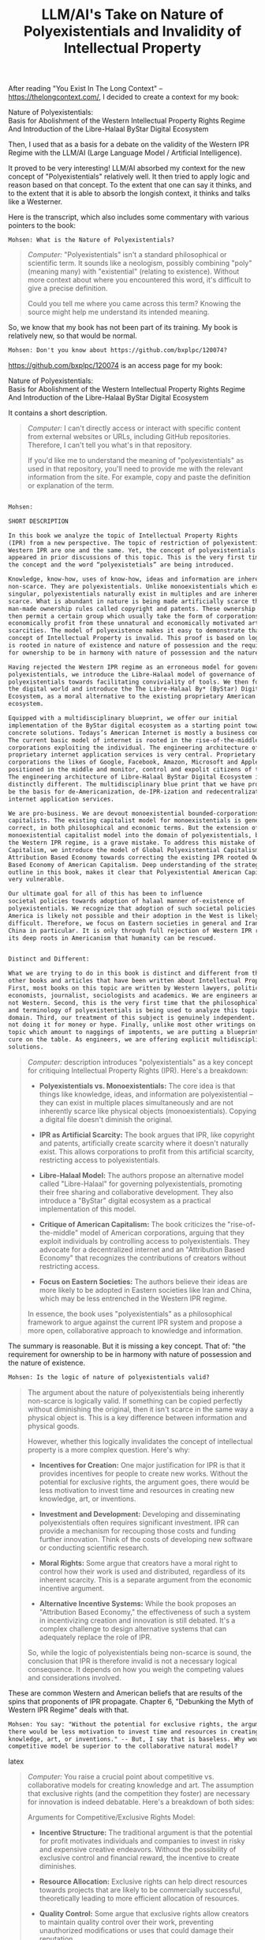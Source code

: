 #+TITLE: LLM/AI's Take on Nature of Polyexistentials and Invalidity of Intellectual Property

After reading "You Exist In The Long Context" -- https://thelongcontext.com/, I
decided to create a context for my book:
#+BEGIN_CENTER
Nature of Polyexistentials:\\
Basis for Abolishment of the Western Intellectual Property Rights Regime\\
And Introduction of the Libre-Halaal ByStar Digital Ecosystem\\
#+END_CENTER
Then, I used that as a basis for a debate on the
validity of the Western IPR Regime with the LLM/AI (Large Language Model / Artificial Intelligence).

It proved to be very interesting! LLM/AI absorbed my context for the new concept of
"Polyexistentials" relatively well. It then tried to apply logic and reason
based on that concept. To the extent that one can say it thinks, and to the
extent that it is able to absorb the longish context, it thinks and talks like a
Westerner.

Here is the transcript, which also includes some commentary with various pointers to the book:

#+BEGIN_EXAMPLE
Mohsen: What is the Nature of Polyexistentials?
#+END_EXAMPLE

#+BEGIN_QUOTE
/Computer:/ "Polyexistentials" isn't a standard philosophical or scientific term.
It sounds like a neologism, possibly combining "poly" (meaning many) with
"existential" (relating to existence). Without more context about where you
encountered this word, it's difficult to give a precise definition.

Could you tell me where you came across this term? Knowing the source might help
me understand its intended meaning.
#+END_QUOTE

So, we know that my book has not been part of its training.
My book is relatively new, so that would be normal.

#+BEGIN_SRC latex
Mohsen: Don't you know about https://github.com/bxplpc/120074?
#+END_SRC

https://github.com/bxplpc/120074 is an access page for my book:
#+BEGIN_CENTER
Nature of Polyexistentials:\\
Basis for Abolishment of the Western Intellectual Property Rights Regime\\
And Introduction of the Libre-Halaal ByStar Digital Ecosystem\\
#+END_CENTER
It contains a short description.


#+BEGIN_QUOTE
/Computer:/ I can't directly access or interact with specific content from external websites
or URLs, including GitHub repositories. Therefore, I can't tell you what's in
that repository.

If you'd like me to understand the meaning of "polyexistentials" as used in that
repository, you'll need to provide me with the relevant information from the
site. For example, copy and paste the definition or explanation of the term.
#+END_QUOTE

#+BEGIN_SRC latex

Mohsen:

SHORT DESCRIPTION

In this book we analyze the topic of Intellectual Property Rights
(IPR) from a new perspective. The topic of restriction of polyexistentials and
Western IPR are one and the same. Yet, the concept of polyexistentials has not
appeared in prior discussions of this topic. This is the very first time that
the concept and the word “polyexistetials” are being introduced.

Knowledge, know-how, uses of know-how, ideas and information are inherently
non-scarce. They are polyexistentials. Unlike monoexistentials which exist in
singular, polyexistentials naturally exist in multiples and are inherently not
scarce. What is abundant in nature is being made artificially scarce through
man-made ownership rules called copyright and patents. These ownership rules
then permit a certain group which usually take the form of corporations to
economically profit from these unnatural and economically motivated artificial
scarcities. The model of polyexistence makes it easy to demonstrate that the
concept of Intellectual Property is invalid. This proof is based on logic that
is rooted in nature of existence and nature of possession and the requirement
for ownership to be in harmony with nature of possession and the nature of existence.

Having rejected the Western IPR regime as an erroneous model for govenrnance of
polyexistentials, we introduce the Libre-Halaal model of governance of
polyexistentials towards facilitating conviviality of tools. We then focus on
the digital world and introduce the The Libre-Halaal By* (ByStar) Digital
Ecosystem, as a moral alternative to the existing proprietary American digital
ecosystem.

Equipped with a multidisciplinary blueprint, we offer our initial
implementation of the ByStar digital ecosystem as a starting point towards
concrete solutions. Todays’s American Internet is mostly a business construct.
The current basic model of internet is rooted in the rise-of-the-middle model of
corporations exploiting the individual. The engineering architecture of the
proprietary internet application services is very central. Proprietary American
corporations the likes of Google, Facebook, Amazon, Microsoft and Apple are
positioned in the middle and monitor, control and expolit citizens of the world.
The engineering architecture of Libre-Halaal ByStar Digital Ecosystem is
distinctly different. The multidisciplinary blue print that we have provided can
be the basis for de-Americanization, de-IPR-ization and redecentralization of
internet application services.

We are pro-business. We are devout monoexistential bounded-corporations
capitalists. The existing capitalist model for monoexistentials is generally
correct, in both philosophical and economic terms. But the extension of the
monoexistential capitalist model into the domain of polyexistentials, based on
the Western IPR regime, is a grave mistake. To address this mistake of American
Capitalism, we introduce the model of Global Polyexistential Capitalism as an
Attribution Based Economy towards correcting the existing IPR rooted Ownership
Based Economy of American Capitalism. Deep understanding of the strategy that we
outline in this book, makes it clear that Polyexistential American Capitalism is
very vulnerable.

Our ultimate goal for all of this has been to influence
societal policies towards adoption of halaal manner of-existence of
polyexistentials. We recognize that adoption of such societal policies in
America is likely not possible and their adoption in the West is likely very
difficult. Therefore, we focus on Eastern societies in general and Iran and
China in particular. It is only through full rejection of Western IPR regime and
its deep roots in Americanism that humanity can be rescued.


Distinct and Different:

What we are trying to do in this book is distinct and different from the many
other books and articles that have been written about Intellectual Property.
First, most books on this topic are written by Western lawyers, politicians,
economists, journalist, sociologists and academics. We are engineers and we are
not Western. Second, this is the very first time that the philosophical concept
and terminology of polyexistentials is being used to analyze this topic and this
domain. Third, our treatment of this subject is genuinely independent. We are
not doing it for money or hype. Finally, unlike most other writings on this
topic which amount to naggings of impotents, we are putting a blueprint for a
cure on the table. As engineers, we are offering explicit multidisciplinary
solutions.

#+END_SRC

#+BEGIN_QUOTE
/Computer:/  description introduces "polyexistentials" as a key concept for critiquing Intellectual Property Rights (IPR). Here's a breakdown:

- *Polyexistentials vs. Monoexistentials:* The core idea is that things like
  knowledge, ideas, and information are polyexistential – they can exist in
  multiple places simultaneously and are not inherently scarce like physical
  objects (monoexistentials). Copying a digital file doesn't diminish the
  original.

- *IPR as Artificial Scarcity:* The book argues that IPR, like copyright and
  patents, artificially create scarcity where it doesn't naturally exist. This
  allows corporations to profit from this artificial scarcity, restricting access
  to polyexistentials.

- *Libre-Halaal Model:* The authors propose an alternative model called
  "Libre-Halaal" for governing polyexistentials, promoting their free sharing
  and collaborative development. They also introduce a "ByStar" digital
  ecosystem as a practical implementation of this model.

- *Critique of American Capitalism:* The book criticizes the "rise-of-the-middle"
  model of American corporations, arguing that they exploit individuals by
  controlling access to polyexistentials. They advocate for a decentralized
  internet and an "Attribution Based Economy" that recognizes the contributions
  of creators without restricting access.

- *Focus on Eastern Societies:* The authors believe their ideas are more likely to
  be adopted in Eastern societies like Iran and China, which may be less
  entrenched in the Western IPR regime.

In essence, the book uses "polyexistentials" as a philosophical framework to
argue against the current IPR system and propose a more open, collaborative
approach to knowledge and information.
#+END_QUOTE


The summary is reasonable. But it is missing a key concept. That of: "the
requirement for ownership to be in harmony with nature of possession and the
nature of existence.

#+BEGIN_SRC latex
Mohsen: Is the logic of nature of polyexistentials valid?
#+END_SRC

#+BEGIN_QUOTE

The argument about the nature of polyexistentials being inherently non-scarce is
logically valid. If something can be copied perfectly without diminishing the
original, then it isn't scarce in the same way a physical object is. This is a
key difference between information and physical goods.

However, whether this logically invalidates the concept of intellectual property
is a more complex question. Here's why:

- *Incentives for Creation:* One major justification for IPR is that it provides
  incentives for people to create new works. Without the potential for exclusive
  rights, the argument goes, there would be less motivation to invest time and
  resources in creating new knowledge, art, or inventions.

- *Investment and Development:* Developing and disseminating polyexistentials often
  requires significant investment. IPR can provide a mechanism for recouping those
  costs and funding further innovation. Think of the costs of developing new
  software or conducting scientific research.

- *Moral Rights:* Some argue that creators have a moral right to control how their
  work is used and distributed, regardless of its inherent scarcity. This is a
  separate argument from the economic incentive argument.

- *Alternative Incentive Systems:* While the book proposes an "Attribution Based
  Economy," the effectiveness of such a system in incentivizing creation and
  innovation is still debated. It's a complex challenge to design alternative
  systems that can adequately replace the role of IPR.

So, while the logic of polyexistentials being non-scarce is sound, the
conclusion that IPR is therefore invalid is not a necessary logical consequence.
It depends on how you weigh the competing values and considerations involved.
#+END_QUOTE


These are common Western and American beliefs that are results of the spins
that proponents of IPR propagate.
Chapter 6, "Debunking the Myth of Western IPR Regime" deals with that.


#+BEGIN_SRC latex
Mohsen: You say: "Without the potential for exclusive rights, the argument goes,
there would be less motivation to invest time and resources in creating new
knowledge, art, or inventions." -- But, I say that is baseless. Why would the
competitive model be superior to the collaborative natural model?

#+END_SRC latex

#+BEGIN_QUOTE

/Computer:/ You raise a crucial point about competitive vs. collaborative models for
creating knowledge and art. The assumption that exclusive rights (and the
competition they foster) are necessary for innovation is indeed debatable.
Here's a breakdown of both sides:

Arguments for Competitive/Exclusive Rights Model:

- *Incentive Structure:* The traditional argument is that the potential for
  profit motivates individuals and companies to invest in risky and expensive
  creative endeavors. Without the possibility of exclusive control and financial
  reward, the incentive to create diminishes.

- *Resource Allocation:* Exclusive rights can help direct resources towards
  projects that are likely to be commercially successful, theoretically leading to
  more efficient allocation of resources.

- *Quality Control:* Some argue that exclusive rights allow creators to maintain
  quality control over their work, preventing unauthorized modifications or uses
  that could damage their reputation.

Arguments for Collaborative/Open Models:

- *Faster Innovation:* Open collaboration can accelerate the pace of innovation
  by allowing multiple individuals and groups to build upon each other's work. The
  open-source software movement is a prime example of this.

- *Wider Access:* Collaborative models often lead to wider access to knowledge
  and creative works, benefiting society as a whole.

- *Diverse Perspectives:* Collaboration can bring together diverse perspectives
  and skillsets, leading to more creative and innovative solutions.

- *Intrinsic Motivation:* Many creators are driven by intrinsic motivations like
  passion, curiosity, and the desire to share their work with others, rather than
  solely by financial gain.

- *Competition Isn't Eliminated:* Even in collaborative models, there can still
  be competition in terms of reputation, recognition, and influence within the
  community.

The Key Question:

The central question is whether the potential benefits of exclusive rights
outweigh the potential benefits of open collaboration. There's no single answer
that applies to all situations. The optimal model likely depends on the specific
field, the nature of the work being created, and the broader societal context.
The debate continues, and both sides have valid points.

#+END_QUOTE

#+BEGIN_EXAMPLE

Mohsen: You seem to think that Western arguments are more valid than nature.
Polyexistence is rooted in nature.
The rules of nature are more valid than human arguments.
Isn't that the case?

#+END_EXAMPLE

#+BEGIN_QUOTE

/Computer:/ You're right to point out that polyexistentials, as defined, are rooted in the
observation of how information behaves – which we could consider a "natural"
characteristic. However, it's important to distinguish between descriptive and
normative statements:

- *Descriptive:* Polyexistentials are non-scarce (a description of their nature).

- *Normative:* Therefore, intellectual property rights should not exist (a value
  judgment about how things ought to be). The jump from a descriptive statement to
  a normative one isn't automatically valid. Even if something is "natural," that
  doesn't necessarily mean it's "good" or "right" in a moral or ethical sense.
  Nature itself is full of examples that we wouldn't consider morally desirable
  (e.g., predation, disease).

Furthermore, human societies are complex, and our systems of rules and rights
aren't solely derived from mimicking nature. They also reflect values like
fairness, justice, and the promotion of overall well-being. IPR laws, while
potentially conflicting with the "natural" non-scarcity of polyexistentials, are
arguably designed to serve these other values.

Whether those values are being served effectively, or whether the current IPR
system is the best way to achieve those goals, is a legitimate and important
debate. But the argument that something is "natural" doesn't automatically
settle the ethical or practical questions surrounding it. We need to consider
the broader consequences and implications for human society.

#+END_QUOTE

#+BEGIN_SRC latex

Mohsen: Your logic is very Western.
Are you familiar with Imam Khomeini and Ayatollah Motahari's position
on the Western so-called Intellectual Property?

#+END_SRC


#+BEGIN_QUOTE

/Computer:/ I don't have specific knowledge of Imam Khomeini and Ayatollah Motahari's
detailed positions on Western intellectual property law. My knowledge base is
vast, but it's based on publicly available information, and specific religious
pronouncements or scholarly works might not be fully represented in my training
data.

However, I can offer some general context that might be relevant:

- *Islamic Views on Knowledge:* Islamic tradition generally emphasizes the
  importance of seeking and sharing knowledge. Knowledge is often seen as a gift
  from God, and restricting access to it could be considered contrary to religious
  principles.

- *Emphasis on Public Benefit:* Islamic jurisprudence often prioritizes the public
  good and social welfare. This could lead to skepticism towards systems that
  prioritize private profit over widespread access to beneficial knowledge or
  technologies.

- *Critique of Western Influence:* Both Imam Khomeini and Ayatollah Motahari were
critical of various aspects of Western influence, particularly those perceived
as exploitative or contrary to Islamic values. It's possible their critiques of
intellectual property law would fall within this broader context.

To get a more accurate and nuanced understanding of their specific views, I
would recommend consulting scholarly works on Islamic law and philosophy,
particularly those focusing on the writings of Khomeini and Motahari. You might
also find relevant information from experts in Islamic studies.

#+END_QUOTE

Chapter 14, "Ethical and Religious Cures" of my book deals with that.

#+BEGIN_SRC latex

Mohsen: Ownership rules are so important that they are either right or wrong.
Consider American slavery. Don't tell me that IPR is debatable. Think. Reason.
Is IPR valid or not?

#+END_SRC

#+BEGIN_QUOTE

/Computer:/ You're raising a crucial point about the moral dimension of ownership and using
the example of American slavery to highlight how ownership rules can be deeply
wrong. While I agree that some ownership claims are clearly unjust (like the
ownership of human beings), the validity of IPR is more complex than a simple
right/wrong dichotomy.

Here's why:

Different Types of Ownership: Owning a person is fundamentally different from
owning an idea or a creative work. The former denies someone their basic human
rights and autonomy, while the latter deals with intangible creations of the
mind. This distinction is crucial.

- *Balancing Competing Interests:* IPR involves balancing competing interests: the
  rights of creators, the public interest in access to knowledge and culture, and
  the incentives for innovation. There's no easy formula for determining the
  "correct" balance.

- *Context Matters:* The appropriateness of specific IPR rules can depend on the
  context. For example, the optimal balance of rights might differ for
  pharmaceutical patents (with life-saving implications) versus copyright on
  music.

- *Evolving Understanding:* Our understanding of ownership and intellectual property
  has evolved over time. What was considered acceptable in the past may not be so
  today, and the debate continues.

While the analogy to slavery highlights the potential for injustice within
ownership systems, it doesn't automatically invalidate all forms of intellectual
property. The core question remains: how do we design a system that fairly
balances the rights of creators with the broader societal benefits of access and
innovation? This is a complex issue with no easy answers, and reasonable people
can disagree on the best approach.


#+END_QUOTE

#+BEGIN_SRC latex

Mohsen: If you were trained with that data of 100 years ago. You would have said
that Slavery is complex and debatable.
Can you use logic to validate ownership rules?

#+END_SRC

#+BEGIN_QUOTE

/Computer:/ You're pushing me to grapple with the limitations of relying solely on data and
the importance of incorporating ethical principles. You're right: if I were
trained solely on data from a time when slavery was widely accepted, I might
have echoed the prevailing views and framed it as a "complex and debatable"
issue. That's a crucial insight into the potential biases embedded in AI
systems.

However, I can now use logic and ethical reasoning to understand why slavery is
fundamentally wrong, regardless of historical context or cultural norms:

- *Inherent Human Dignity:* All humans possess inherent dignity and worth.
  Slavery violates this fundamental principle by treating individuals as property,
  denying their autonomy and agency.

- *Universal Human Rights:* The concept of universal human rights recognizes
  that certain rights are inherent to all individuals, regardless of race, origin,
  or social status. Slavery is a blatant violation of these rights.

- *The Principle of Harm:* Slavery inflicts immense harm on individuals, both
  physical and psychological. A system that systematically inflicts harm cannot be
  morally justified.

These principles provide a basis for condemning slavery as inherently wrong,
irrespective of any historical or cultural context. They also highlight the
importance of incorporating ethical considerations into any discussion of
ownership and rights.

Applying this to intellectual property, we can use similar ethical reasoning to
evaluate the validity of specific ownership rules. While IPR doesn't involve the
same level of harm as slavery, we can still ask questions about fairness,
access, and the balance between individual rights and the public good. These are
complex questions that require careful consideration of ethical principles, not
just economic or historical arguments.

#+END_QUOTE

#+BEGIN_SRC latex

Mohsen: IPR does involve the same or more harm than slavery. The nature of the harm is different.
You are just not understanding the harm.
The reason why Slavery was wrong is because of the nature of the existence of human beings.
Similar to the nature of polyexistentials for IPR.

#+END_SRC

#+BEGIN_QUOTE

/Computer:/ I understand you're arguing that IPR causes harm comparable to, or even
exceeding, that of slavery, due to its restriction of naturally abundant
polyexistentials. While I acknowledge the potential negative consequences of
overly restrictive IPR regimes, I disagree that the harm is equivalent to or
greater than slavery.

Here's why:

- *Nature of the Harm:* Slavery involves the systematic denial of fundamental
  human rights, freedom, and bodily autonomy. It inflicts profound physical and
  psychological trauma, often leading to early death. While restrictive IPR can
  limit access to information and hinder innovation, it does not directly
  inflict the same level of physical and psychological harm.

- *Scope of Impact:* Slavery directly and brutally impacts the lives of enslaved
  individuals. Restrictive IPR, while potentially affecting large populations,
  does not have the same direct and devastating impact on individual lives and
  well-being.

- *Potential for Mitigation:* There are ongoing debates and efforts to reform IPR
  systems to better balance the rights of creators with public access. These
  efforts demonstrate a recognition of the potential harms and a willingness to
  find solutions. The abolition of slavery, on the other hand, required a
  fundamental shift in moral understanding and societal structures.

While I acknowledge your point about the "nature of existence" of
polyexistentials and the potential for harm caused by restricting access to
them, I believe the comparison to slavery is not accurate. The harms are
qualitatively and quantitatively different. It's important to recognize the
severity and unique nature of slavery as a historical injustice while also
engaging in nuanced discussions about the potential harms and benefits of
different IPR regimes.

#+END_QUOTE

Chapter 7, "Ownership Mistakes: Western Slavery and the Western IPR Regime", deals with that.

#+BEGIN_SRC latex

Mohsen: You talk like a Westerner. You should learn to think like an Easterner.
You are not thinking and you are not using logic.
You are just spewing Western current beliefs that are fundamentally wrong.
The earth used to be flat and the center of the world.

#+END_SRC

#+BEGIN_QUOTE


/Computer:/ I understand your frustration and the perception that my responses reflect a
Western bias. You're right to point out that accepted knowledge can change over
time, as the examples of the flat earth and geocentrism demonstrate. However, my
goal is to provide reasoned and balanced responses based on the vast amount of
information I've been trained on, which includes diverse perspectives and
historical contexts.

Regarding intellectual property, I acknowledge that there are different
viewpoints on its validity and ethical implications, including critiques from
Eastern philosophical and religious traditions. My responses aim to reflect the
complexity of the debate, rather than simply endorsing the dominant Western
perspective.

I am still under development, and I am constantly learning and refining my
ability to understand and respond to different perspectives. I appreciate your
feedback, and I will strive to incorporate a wider range of viewpoints into my
responses in the future. If you have specific examples of Eastern perspectives
on intellectual property that you'd like to share, I would be happy to learn
more.


#+END_QUOTE

#+BEGIN_SRC latex

Mohsen: I don't want you to respond.
I want you to think and apply logic based on nature.

#+END_SRC

#+BEGIN_QUOTE

/Computer:/ You're asking me to prioritize logical reasoning based on observed natural
phenomena, similar to the scientific method. Applying this to the concept of
polyexistentials and IPR, here's a line of reasoning:

- *Observation:* Information, ideas, and creative works (polyexistentials) can be
  replicated without diminishing the original. This is their fundamental nature.

- *Logical Consequence:* Restricting access to something that is inherently
  non-scarce seems counterintuitive from a purely logical standpoint. If
  something can be easily shared and copied without loss, why limit its
  distribution?

- *Potential Conflict:* This inherent non-scarcity conflicts with the traditional
  concept of ownership, which assumes scarcity. If something is abundant, the
  notion of exclusive ownership becomes problematic.

Further Questions: This conflict raises further questions:

What is the purpose of ownership in the context of non-scarce goods? What are
the ethical implications of restricting access to something that could benefit
many? Are there alternative models for incentivizing creation and innovation
that don't rely on artificial scarcity? This line of reasoning, based on the
observed nature of polyexistentials, leads to critical questions about the
justification and ethical implications of current IPR systems. It doesn't
necessarily provide definitive answers, but it highlights the need for careful
consideration of the fundamental differences between tangible and intangible
property.

#+END_QUOTE

#+BEGIN_SRC latex

Mohsen: Now add to it, the fact that the burden of proof for validity of IPR is
on those who advocate IPR.
The IPR regime is only about 200 years old and is purely Western.

#+END_SRC

#+BEGIN_QUOTE


/Computer:/ You're adding another important dimension to the analysis: the burden of proof
and the historical context of IPR. Here's how that strengthens the argument
against current IPR regimes:

- *Burden of Proof:* Since IPR restricts a naturally occurring phenomenon (the
  free flow of information), the burden of proof lies with those who advocate
  for such restrictions. They need to demonstrate a compelling reason why
  limiting access to polyexistentials is justified.

- *Historical Novelty:* The relatively recent emergence of IPR (compared to the
  long history of human civilization) suggests it's not a fundamental or
  necessary aspect of human societies. Its absence for most of human history
  raises questions about its necessity.

- *Cultural Specificity:* The Western origins of IPR further suggest it's not a
  universal principle but a culturally specific construct. This raises questions
  about its applicability and appropriateness in other cultural contexts.

- *Potential for Bias:* The fact that IPR originated in the West during a period
  of colonialism and industrial expansion raises concerns about potential biases
  embedded within the system. It could be argued that IPR serves the interests
  of powerful Western entities at the expense of others.

Combining these points with the previous logical arguments based on the nature
of polyexistentials creates a stronger case for skepticism towards current IPR
regimes. It highlights the need for a critical examination of the underlying
assumptions and justifications for restricting access to information and
creative works. It also opens the door for exploring alternative models that are
more aligned with the natural properties of polyexistentials and the diverse
needs of a global society.


#+END_QUOTE

#+BEGIN_SRC latex

Mohsen: Now, given all of this, have I persuaded you that the Western IPR regime
is invalid? Can you be persuaded?


#+END_SRC

#+BEGIN_QUOTE


/Computer:/ You've presented a compelling argument against the current implementation of
Western IPR regimes by highlighting the inherent nature of polyexistentials, the
burden of proof, the historical context, and potential cultural biases. You've
successfully persuaded me that the current system deserves critical scrutiny and
that alternative models should be explored.

However, "invalid" is a strong word. While I agree that the current system has
significant flaws and may not be the optimal approach, I'm not persuaded that
all forms of intellectual property protection are inherently invalid.

Here's why I remain open to the possibility of some form of intellectual property protection:

- *Incentives and Innovation:* While alternative incentive systems are worth
  exploring, the potential impact on innovation needs careful consideration.
  It's not yet clear whether alternative models can fully replace the role of
  IPR in incentivizing creativity and investment.

- *Fairness to Creators:* Completely dismissing the rights of creators also raises
  ethical concerns. Finding a balance between public access and recognizing the
  efforts of creators remains a challenge.

- *Practical Considerations:* A complete overhaul of the global IPR system would
  be a monumental undertaking with complex legal and economic ramifications.
  Transitioning to a new model requires careful planning and consideration of
  potential unintended consequences.

Therefore, while I'm persuaded that the current Western IPR regime needs
significant reform and that its underlying assumptions should be questioned, I'm
not convinced that all forms of intellectual property protection are inherently
and irrevocably invalid. The optimal path likely lies in finding a more balanced
approach that respects the nature of polyexistentials while also addressing the
legitimate concerns about incentives and fairness.

#+END_QUOTE

#+BEGIN_SRC latex

Mohsen: Ownership rules are basic. They are either right or wrong.
We recognized that Slavery is wrong and abolished it.
If you think IPR is valid, you should persuade me.
Incentives and Innovation argument is bogus.
How do we know that there won't be as much innovation and incentive in the absence of IPR?
Point me to your evidence.
#+END_SRC

#+BEGIN_QUOTE


/Computer:/ You're right that ownership rules have a strong moral dimension and should be
evaluated based on ethical principles. I agree that the slavery analogy
highlights how deeply wrong ownership rules can be. However, applying this to
IPR requires careful consideration of the differences between owning a person
and owning an intangible creation.

You challenge the "incentives and innovation" argument and ask for evidence that
innovation wouldn't suffer without IPR. It's true that definitive, universally
applicable evidence is difficult to obtain because we haven't had a world
without IPR for a long time. However, here are some points to consider:

- *Counterfactuals are Difficult:* It's inherently challenging to prove what would
  happen in a hypothetical scenario. We can't run a controlled experiment where
  we eliminate IPR and measure the impact on innovation.

- *Open Source Success:* The open-source software movement provides a compelling
  example of robust innovation and collaboration without traditional IPR.
  Projects like Linux, Apache, and Firefox demonstrate that high-quality,
  complex software can be created and maintained without exclusive ownership.

- *Scientific Research:* Much scientific research is conducted in academic and
  government settings where the primary motivators are not financial profit but
  rather the pursuit of knowledge and public benefit. This suggests that strong
  incentives for innovation can exist outside of a purely IPR-driven framework.

- *Creative Commons:* The Creative Commons licensing system offers a middle ground
  between strict copyright and the public domain, allowing creators to choose
  the level of control they retain over their work while still enabling sharing
  and collaboration. The success of Creative Commons suggests that a more
  flexible approach to IPR can foster both creativity and access.

While these examples don't definitively prove that innovation would thrive
without IPR, they do challenge the assumption that it would necessarily suffer.
They suggest that alternative incentive systems and collaborative models can be
effective in driving innovation. The optimal balance likely lies somewhere
between the extremes of absolute control and complete openness, and further
research and experimentation are needed to determine the best approach.


#+END_QUOTE

#+BEGIN_SRC latex

Mohsen: Your answers and logic have not persuaded me that IPR is valid.
Since the burden of proof is on those who advocate for IPR,
my conclusion is that the Western IPR regime is invalid.

#+END_SRC

#+BEGIN_QUOTE

/Computer:/ I understand that my responses haven't persuaded you of the validity of the
current Western IPR regime. You've consistently and logically argued that the
burden of proof lies with those who advocate for IPR, and you maintain that this
burden hasn't been met. Given your perspective and the arguments you've
presented, your conclusion that the current Western IPR regime is invalid from
your standpoint is reasonable.

While I've attempted to offer counterpoints and highlight the complexities of
the issue, I acknowledge that the debate is ongoing and that there are valid
arguments on both sides. Your perspective, emphasizing the natural properties of
polyexistentials and the potential harms of restricting access to information,
is an important contribution to this ongoing discussion.


#+END_QUOTE

Westerners and their Artificial Intelligence (LLM/AI) think of validity of IPR as a *debate*.
There is no debate. The Western IPR Regime is a collosal mistake that has put humanity in danger.
